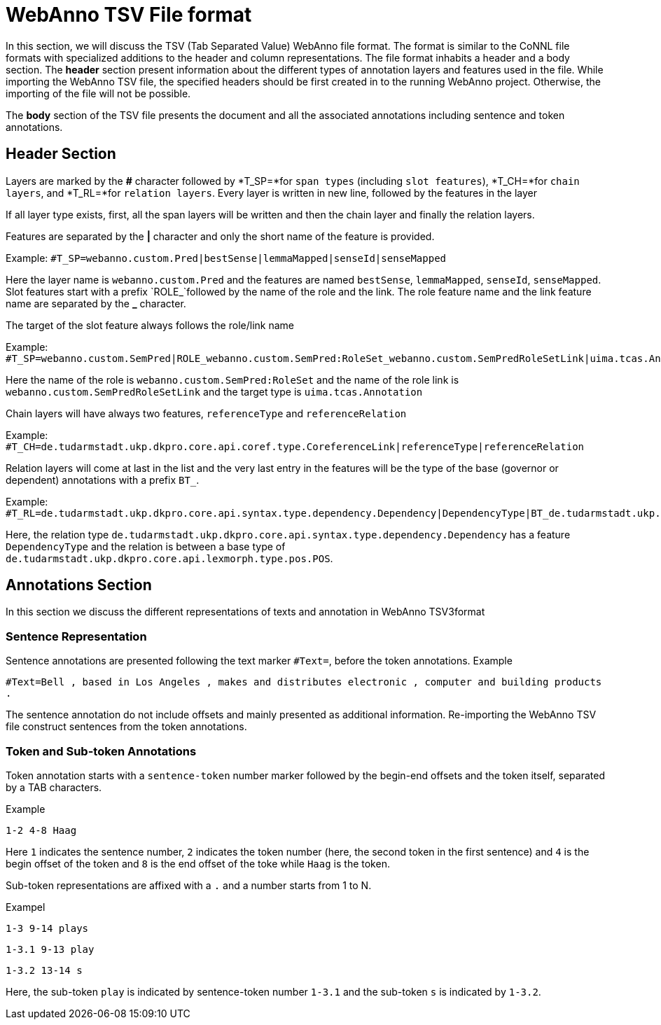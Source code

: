 // Copyright 2016
// Ubiquitous Knowledge Processing (UKP) Lab and FG Language Technology
// Technische Universität Darmstadt
// 
// Licensed under the Apache License, Version 2.0 (the "License");
// you may not use this file except in compliance with the License.
// You may obtain a copy of the License at
// 
// http://www.apache.org/licenses/LICENSE-2.0
// 
// Unless required by applicable law or agreed to in writing, software
// distributed under the License is distributed on an "AS IS" BASIS,
// WITHOUT WARRANTIES OR CONDITIONS OF ANY KIND, either express or implied.
// See the License for the specific language governing permissions and
// limitations under the License.

[[sect_webannotsv]]
= WebAnno TSV File format

In this section, we will discuss the TSV (Tab Separated Value) WebAnno file format. The format is similar to the CoNNL file formats with specialized additions to the header and column representations. The file format inhabits a header and a body section. The *header* section present information about the different types of annotation layers and features used in the file. While importing the WebAnno TSV file, the specified headers should be first created in to the running WebAnno project. Otherwise, the importing of the file will not be possible.

The *body* section of the TSV file presents the document and all the associated annotations including sentence and token annotations.

== Header Section

Layers are marked by the *#* character followed by *T_SP=*for `span types` (including `slot features`), *T_CH=*for `chain layers`, and *T_RL=*for `relation layers`. 
Every layer is written in new line, followed by the features in the layer

If all layer type exists, first, all the span layers will be written and then the chain layer and finally the relation layers.

Features are separated by the *|* character and only the short name of the feature is provided.

Example: `#T_SP=webanno.custom.Pred|bestSense|lemmaMapped|senseId|senseMapped`
 
Here the layer name is `webanno.custom.Pred` and the features are named `bestSense`, `lemmaMapped`, `senseId`, `senseMapped`.
Slot features start with a prefix `ROLE_`followed by the name of the role and the link. The role feature name and the link feature name are separated by the *_* character.

The target of the slot feature always follows the role/link name

Example: `#T_SP=webanno.custom.SemPred|ROLE_webanno.custom.SemPred:RoleSet_webanno.custom.SemPredRoleSetLink|uima.tcas.Annotation|aFrame`


Here the name of the role is  `webanno.custom.SemPred:RoleSet` and the name of the role link is `webanno.custom.SemPredRoleSetLink` and the target type is `uima.tcas.Annotation`

Chain layers will have always two features, `referenceType` and `referenceRelation`

Example: 
`#T_CH=de.tudarmstadt.ukp.dkpro.core.api.coref.type.CoreferenceLink|referenceType|referenceRelation`

Relation layers will come at last in the list and the very last entry in the features will be the type of the base (governor or dependent) annotations with a prefix `BT_`.

Example: 
`#T_RL=de.tudarmstadt.ukp.dkpro.core.api.syntax.type.dependency.Dependency|DependencyType|BT_de.tudarmstadt.ukp.dkpro.core.api.lexmorph.type.pos.POS`

Here, the relation type `de.tudarmstadt.ukp.dkpro.core.api.syntax.type.dependency.Dependency` has a feature `DependencyType` and the relation is between a base type of `de.tudarmstadt.ukp.dkpro.core.api.lexmorph.type.pos.POS`.

== Annotations Section

In this section we discuss the different representations of texts and annotation in WebAnno TSV3format

=== Sentence Representation

Sentence annotations are presented following the text marker `#Text=`, before the token annotations.
Example

`#Text=Bell , based in Los Angeles , makes and distributes electronic , computer and building products .`

The sentence annotation do not include offsets and mainly presented as additional information. Re-importing the WebAnno TSV file construct sentences from the token annotations.

=== Token and Sub-token Annotations

Token annotation starts with a `sentence-token` number marker followed by the begin-end offsets and the token itself, separated by a TAB characters. 

Example

`1-2	4-8	Haag`

Here `1` indicates the sentence number, `2` indicates the token number (here, the second token in the first sentence) and `4` is the begin offset of the token and `8` is the end offset of the toke while `Haag` is the token.

Sub-token representations are affixed with a `.` and a number starts from 1 to N. 

Exampel

`1-3	9-14	plays`

`1-3.1	9-13	play`

`1-3.2	13-14	s`

Here, the sub-token `play` is indicated by sentence-token number `1-3.1` and the sub-token `s` is indicated by `1-3.2`. 
